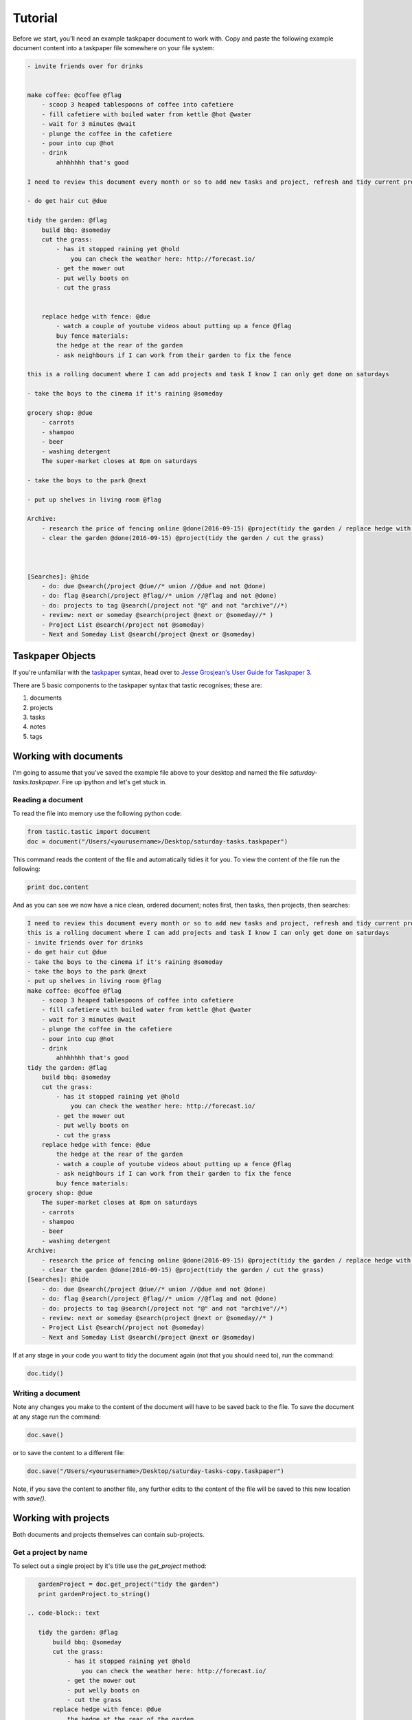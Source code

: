Tutorial
========

Before we start, you'll need an example taskpaper document to work with. Copy and paste the following example document content into a taskpaper file somewhere on your file system:

.. code-block:: text 
    
    - invite friends over for drinks


    make coffee: @coffee @flag
        - scoop 3 heaped tablespoons of coffee into cafetiere
        - fill cafetiere with boiled water from kettle @hot @water
        - wait for 3 minutes @wait
        - plunge the coffee in the cafetiere 
        - pour into cup @hot
        - drink
            ahhhhhhh that's good

    I need to review this document every month or so to add new tasks and project, refresh and tidy current projects and clear out stale ones.

    - do get hair cut @due

    tidy the garden: @flag
        build bbq: @someday
        cut the grass:
            - has it stopped raining yet @hold
                you can check the weather here: http://forecast.io/
            - get the mower out
            - put welly boots on
            - cut the grass


        replace hedge with fence: @due
            - watch a couple of youtube videos about putting up a fence @flag
            buy fence materials:
            the hedge at the rear of the garden
            - ask neighbours if I can work from their garden to fix the fence

    this is a rolling document where I can add projects and task I know I can only get done on saturdays

    - take the boys to the cinema if it's raining @someday

    grocery shop: @due
        - carrots
        - shampoo
        - beer
        - washing detergent
        The super-market closes at 8pm on saturdays

    - take the boys to the park @next

    - put up shelves in living room @flag

    Archive:
        - research the price of fencing online @done(2016-09-15) @project(tidy the garden / replace hedge with fence)
        - clear the garden @done(2016-09-15) @project(tidy the garden / cut the grass)
        


    [Searches]: @hide
        - do: due @search(/project @due//* union //@due and not @done)
        - do: flag @search(/project @flag//* union //@flag and not @done)
        - do: projects to tag @search(/project not "@" and not "archive"//*)
        - review: next or someday @search(project @next or @someday//* )
        - Project List @search(/project not @someday)
        - Next and Someday List @search(/project @next or @someday)
 
Taskpaper Objects
-----------------

If you're unfamiliar with the `taskpaper <https://www.taskpaper.com/>`_ syntax, head over to `Jesse Grosjean's User Guide for Taskpaper 3 <https://guide.taskpaper.com/>`_.

There are 5 basic components to the taskpaper syntax that tastic recognises; these are:

1. documents
2. projects
3. tasks
4. notes
5. tags
   
Working with documents
----------------------

I'm going to assume that you've saved the example file above to your desktop and named the file *saturday-tasks.taskpaper*. Fire up ipython and let's get stuck in.

Reading a document
******************

To read the file into memory use the following python code:

.. code-block:: python 
    
    from tastic.tastic import document
    doc = document("/Users/<yourusername>/Desktop/saturday-tasks.taskpaper") 

This command reads the content of the file and automatically tidies it for you. To view the content of the file run the following:

.. code-block:: python 

    print doc.content

And as you can see we now have a nice clean, ordered document; notes first, then tasks, then projects, then searches:

.. code-block:: plain

    I need to review this document every month or so to add new tasks and project, refresh and tidy current projects and clear out stale ones.
    this is a rolling document where I can add projects and task I know I can only get done on saturdays
    - invite friends over for drinks
    - do get hair cut @due
    - take the boys to the cinema if it's raining @someday
    - take the boys to the park @next
    - put up shelves in living room @flag
    make coffee: @coffee @flag
        - scoop 3 heaped tablespoons of coffee into cafetiere
        - fill cafetiere with boiled water from kettle @hot @water
        - wait for 3 minutes @wait
        - plunge the coffee in the cafetiere
        - pour into cup @hot
        - drink
            ahhhhhhh that's good
    tidy the garden: @flag
        build bbq: @someday
        cut the grass:
            - has it stopped raining yet @hold
                you can check the weather here: http://forecast.io/
            - get the mower out
            - put welly boots on
            - cut the grass
        replace hedge with fence: @due
            the hedge at the rear of the garden
            - watch a couple of youtube videos about putting up a fence @flag
            - ask neighbours if I can work from their garden to fix the fence
            buy fence materials:
    grocery shop: @due
        The super-market closes at 8pm on saturdays
        - carrots
        - shampoo
        - beer
        - washing detergent
    Archive:
        - research the price of fencing online @done(2016-09-15) @project(tidy the garden / replace hedge with fence)
        - clear the garden @done(2016-09-15) @project(tidy the garden / cut the grass)
    [Searches]: @hide
        - do: due @search(/project @due//* union //@due and not @done)
        - do: flag @search(/project @flag//* union //@flag and not @done)
        - do: projects to tag @search(/project not "@" and not "archive"//*)
        - review: next or someday @search(project @next or @someday//* )
        - Project List @search(/project not @someday)
        - Next and Someday List @search(/project @next or @someday) 

If at any stage in your code you want to tidy the document again (not that you should need to), run the command:

.. code-block:: python 
    
    doc.tidy() 

Writing a document
******************

Note any changes you make to the content of the document will have to be saved back to the file. To save the document at any stage run the command:

.. code-block:: python 

    doc.save()

or to save the content to a different file:

.. code-block:: python 

    doc.save("/Users/<yourusername>/Desktop/saturday-tasks-copy.taskpaper")

Note, if you save the content to another file, any further edits to the content of the file will be saved to this new location with `save()`.

Working with projects
---------------------

Both documents and projects themselves can contain sub-projects.

Get a project by name
*********************

To select out a single project by it's title use the `get_project` method:

.. code-block:: python 
    
    gardenProject = doc.get_project("tidy the garden")
    print gardenProject.to_string()

 .. code-block:: text

    tidy the garden: @flag
        build bbq: @someday
        cut the grass:
            - has it stopped raining yet @hold
                you can check the weather here: http://forecast.io/
            - get the mower out
            - put welly boots on
            - cut the grass
        replace hedge with fence: @due
            the hedge at the rear of the garden
            - watch a couple of youtube videos about putting up a fence @flag
            - ask neighbours if I can work from their garden to fix the fence
            buy fence materials:

Also note the use of the `to_string()` method. This method can be used on documents, projects, tasks and notes to convert the object to a string.

Lising projects
***************

To compile a list of root-level projects within your document, use the `projects` attribute:

.. code-block:: python 

    docProjects = doc.projects
        for p in docProjects:
            print p.title

.. code-block:: text

    make coffee:
    tidy the garden:
    grocery shop:
    Archive: 

All projects also have a `projects` attribute so you can drill down into a document's project tree to work with any sub-project. For example:

.. code-block:: python 

    subProjects = gardenProject.projects
    for p in subProjects:
        print p.title

.. code-block:: text

    build bbq:
    cut the grass:
    replace hedge with fence:

Filtering projects by tag
*************************

To filter projects by an associated tag, use the `tagged_projects` method:

.. code-block:: python 
    
    dueProjects = doc.tagged_projects("@due")
    for p in dueProjects:
        print p.title 

.. code-block:: text

    replace hedge with fence:
    grocery shop: 

The keen eyed among you will notice that this filter is in fact recursive, picking up all projects within the document with the "@due" tag and not just the root level projects. Again each project has a `tagged_projects` method to allow for finer grain filtering of projects.

Sorting projects by tags
************************

`sort_projects` is one of my favorite methods. Given a list of workflow tags, you can sort projects recursively within a taskpaper document or project. In the example below projects tagged with `@due` rise to the top of their parent object, followed by `@flag` projects and so on. Projects not associated with any of the workflow tags are sorted after matched projects.

.. code-block:: python 

    doc.sort_projects("@due, @flag, @hold, @next, @someday, @wait")
    doc.save()
    print doc.content()

.. code-block:: text

    I need to review this document every month or so to add new tasks and project, refresh and tidy current projects and clear out stale ones.
    this is a rolling document where I can add projects and task I know I can only get done on saturdays
    - invite friends over for drinks
    - do get hair cut @due
    - take the boys to the cinema if it's raining @someday
    - take the boys to the park @next
    - put up shelves in living room @flag
    grocery shop: @due
        The super-market closes at 8pm on saturdays
        - carrots
        - shampoo
        - beer
        - washing detergent
    make coffee: @coffee @flag
        - scoop 3 heaped tablespoons of coffee into cafetiere
        - fill cafetiere with boiled water from kettle @hot @water
        - wait for 3 minutes @wait
        - plunge the coffee in the cafetiere 
        - pour into cup @hot
        - drink
            ahhhhhhh that's good
    tidy the garden: @flag
        replace hedge with fence: @due
            the hedge at the rear of the garden
            - watch a couple of youtube videos about putting up a fence @flag
            - ask neighbours if I can work from their garden to fix the fence
            buy fence materials:
        build bbq: @someday
        cut the grass:
            - has it stopped raining yet @hold
                you can check the weather here: http://forecast.io/
            - get the mower out
            - put welly boots on
            - cut the grass
    Archive:
        - research the price of fencing online @done(2016-09-15) @project(tidy the garden / replace hedge with fence)
        - clear the garden @done(2016-09-15) @project(tidy the garden / cut the grass)
    [Searches]: @hide
        - do: due @search(/project @due//* union //@due and not @done)
        - do: flag @search(/project @flag//* union //@flag and not @done)
        - do: projects to tag @search(/project not "@" and not "archive"//*)
        - review: next or someday @search(project @next or @someday//* )
        - Project List @search(/project not @someday)
        - Next and Someday List @search(/project @next or @someday)

Marking a project as done
*************************

To mark a project as done, use the `done()` method:

.. code-block:: python 

    coffee = doc.get_project("make coffee").done()
    print coffee.to_string()

.. code-block:: text

    make coffee: @done(2016-09-17 21:49:49)
        - scoop 3 heaped tablespoons of coffee into cafetiere
        - fill cafetiere with boiled water from kettle @hot @water
        - wait for 3 minutes @wait
        - plunge the coffee in the cafetiere 
        - pour into cup @hot
        - drink
            ahhhhhhh that's good

It's also possible to mark all descendant items of the object as `@done` by using `.done("all")`.

Adding a project
****************

After sorting all the projects in the document you may have to use the `refresh` attribute for any project you have in the local namespace to refresh its attributes.

.. code-block:: python 
    
    gardenProject.refresh

Now to add a sub-project use the `add_project` method (this also works on the document object):

.. code-block:: python 

    # ADD A NEW PROJECT
    shedProject = gardenProject.add_project(
        title="build a shed",
        tags="@someday @garden"
    )

    researchShedProject = shedProject.add_project(
        title="research shed designs",
        tags="@research"
    )

    print doc.content

.. code-block:: text

    I need to review this document every month or so to add new tasks and project, refresh and tidy current projects and clear out stale ones.
    this is a rolling document where I can add projects and task I know I can only get done on saturdays
    - invite friends over for drinks
    - do get hair cut @due
    - take the boys to the cinema if it's raining @someday
    - take the boys to the park @next
    - put up shelves in living room @flag
    grocery shop: @due
        The super-market closes at 8pm on saturdays
        - carrots
        - shampoo
        - beer
        - washing detergent
    make coffee: @coffee @flag
        - scoop 3 heaped tablespoons of coffee into cafetiere
        - fill cafetiere with boiled water from kettle @hot @water
        - wait for 3 minutes @wait
        - plunge the coffee in the cafetiere 
        - pour into cup @hot
        - drink
            ahhhhhhh that's good
    tidy the garden: @flag
        replace hedge with fence: @due
            the hedge at the rear of the garden
            - watch a couple of youtube videos about putting up a fence @flag
            - ask neighbours if I can work from their garden to fix the fence
            buy fence materials:
        build bbq: @someday
        cut the grass:
            - has it stopped raining yet @hold
                you can check the weather here: http://forecast.io/
            - get the mower out
            - put welly boots on
            - cut the grass
        build a shed: @someday @garden
            research shed designs: @research
    Archive:
        - research the price of fencing online @done(2016-09-15) @project(tidy the garden / replace hedge with fence)
        - clear the garden @done(2016-09-15) @project(tidy the garden / cut the grass)
    [Searches]: @hide
        - do: due @search(/project @due//* union //@due and not @done)
        - do: flag @search(/project @flag//* union //@flag and not @done)
        - do: projects to tag @search(/project not "@" and not "archive"//*)
        - review: next or someday @search(project @next or @someday//* )
        - Project List @search(/project not @someday)
        - Next and Someday List @search(/project @next or @someday)

Deleting a project
******************

To delete a project, use the `delete()` method

.. code-block:: python 

    doc.get_project("replace hedge with fence").delete()
    print doc.content

.. code-block:: text

    I need to review this document every month or so to add new tasks and project, refresh and tidy current projects and clear out stale ones.
    this is a rolling document where I can add projects and task I know I can only get done on saturdays
    - invite friends over for drinks
    - do get hair cut @due
    - take the boys to the cinema if it's raining @someday
    - take the boys to the park @next
    - put up shelves in living room @flag
    grocery shop: @due
        The super-market closes at 8pm on saturdays
        - carrots
        - shampoo
        - beer
        - washing detergent
    make coffee: @done(2016-09-19 10:02:58)
        - scoop 3 heaped tablespoons of coffee into cafetiere
        - fill cafetiere with boiled water from kettle @hot @water
        - wait for 3 minutes @wait
        - plunge the coffee in the cafetiere 
        - pour into cup @hot
        - drink
            ahhhhhhh that's good
    tidy the garden: @flag
        build bbq: @someday
        cut the grass:
            - has it stopped raining yet @hold
                you can check the weather here: http://forecast.io/
            - get the mower out
            - put welly boots on
            - cut the grass
        build a shed: @someday @garden
            research shed designs: @research
    Archive:
        - research the price of fencing online @done(2016-09-15) @project(tidy the garden / replace hedge with fence)
        - clear the garden @done(2016-09-15) @project(tidy the garden / cut the grass)
    [Searches]: @hide
        - do: due @search(/project @due//* union //@due and not @done)
        - do: flag @search(/project @flag//* union //@flag and not @done)
        - do: projects to tag @search(/project not "@" and not "archive"//*)
        - review: next or someday @search(project @next or @someday//* )
        - Project List @search(/project not @someday)
        - Next and Someday List @search(/project @next or @someday)


Working with tasks
------------------

Listing Tasks
*************

Documents, projects and tasks can all contain tasks. To get a list of the  objects tasks, use its `tasks` attribute.

.. code-block:: python 
    
    docTasks = doc.tasks
    for t in docTasks:
        print t.title 

.. code-block:: text 
    
    - invite friends over for drinks
    - do get hair cut
    - take the boys to the cinema if it's raining
    - take the boys to the park
    - put up shelves in living room

Filtering Tasks by tags
***********************

To filter tasks by an associated tag, use the `tagged_tasks` method:

.. code-block:: python 
    
    hotTasks = doc.tagged_tasks("@hot")
    for t in hotTasks:
        print t.title

.. code-block:: text

    - fill cafetiere with boiled water from kettle
    - pour into cup

As with the project filter, the task filter is recursive, picking up all tasks within the document with the "@hot" tag and not just the root level tasks. Again each project and task has a `tagged_tasks` method to allow for finer grain filtering of tasks.

Sorting tasks by tags
*********************

Given a list of workflow tags, you can sort tasks recursively within a taskpaper document, project or task. In the example below tasks tagged with `@due` rise to the top of their parent object, followed by `@flag` task and so on. Tasks not associated with any of the workflow tags are sorted after matched tasks.

.. code-block:: python 
    
    doc.sort_tasks("@due, @flag, @hold, @next, @someday, @wait")
    doc.save()
    print doc.content

.. code-block:: text 
    
    I need to review this document every month or so to add new tasks and project, refresh and tidy current projects and clear out stale ones.
    this is a rolling document where I can add projects and task I know I can only get done on saturdays
    - do get hair cut @due
    - put up shelves in living room @flag
    - take the boys to the park @next
    - take the boys to the cinema if it's raining @someday
    - invite friends over for drinks
    grocery shop: @due
        The super-market closes at 8pm on saturdays
        - carrots
        - shampoo
        - beer
        - washing detergent
    make coffee: @done(2016-09-19 13:27:19)
        - wait for 3 minutes @wait
        - scoop 3 heaped tablespoons of coffee into cafetiere
        - fill cafetiere with boiled water from kettle @hot @water
        - plunge the coffee in the cafetiere 
        - pour into cup @hot
        - drink
            ahhhhhhh that's good
    tidy the garden: @flag
        build bbq: @someday
        cut the grass:
            - has it stopped raining yet @hold
                you can check the weather here: http://forecast.io/
            - get the mower out
            - put welly boots on
            - cut the grass
        build a shed: @someday @garden
            research shed designs: @research
    Archive:
        - research the price of fencing online @done(2016-09-15) @project(tidy the garden / replace hedge with fence)
        - clear the garden @done(2016-09-15) @project(tidy the garden / cut the grass)
    [Searches]: @hide
        - do: due @search(/project @due//* union //@due and not @done)
        - do: flag @search(/project @flag//* union //@flag and not @done)
        - do: projects to tag @search(/project not "@" and not "archive"//*)
        - review: next or someday @search(project @next or @someday//* )
        - Project List @search(/project not @someday)
        - Next and Someday List @search(/project @next or @someday) 

    
Marking a task as done
**********************

To mark a task as done, use the `done()` method:

.. code-block:: python 

    coffee.refresh
    for t in coffee.tasks:
        t.done("all")

    print coffee.to_string()

.. code-block:: text

    make coffee: @done(2016-09-19 16:05:50)
        - wait for 3 minutes @done(2016-09-19 16:05:50)
        - scoop 3 heaped tablespoons of coffee into cafetiere @done(2016-09-19 16:05:50)
        - fill cafetiere with boiled water from kettle @done(2016-09-19 16:05:50)
        - plunge the coffee in the cafetiere @done(2016-09-19 16:05:50)
        - pour into cup @done(2016-09-19 16:05:50)
        - drink @done(2016-09-19 16:05:50)
            ahhhhhhh that's good
        
Adding a task
*************

A task can be added to a document, project or task object using the `add_task` method:

.. code-block:: python 

    aTask = researchShedProject.add_task("look for 5 videos on youtube", "@online")
    aTask.add_task("note the urls of the most useful videos")
    print researchShedProject.to_string()

.. code-block:: text 

    research shed designs: @research
        - look for 5 videos on youtube @online
            - note the urls of the most useful videos

Working with notes
------------------

Documents, project and tasks can all have notes assigned to them.

Listing notes
*************

To list the notes for any given object use the `notestr()` method. 

.. code-block:: python 

    doc.notestr()

.. code-block:: text 

    I need to review this document every month or so to add new tasks and project, refresh and tidy current projects and clear out stale ones.
    this is a rolling document where I can add projects and task I know I can only get done on saturdays

.. code-block:: python 
    
    print doc.get_project("grocery shop").notestr()

.. code-block:: text 
    
    The super-market closes at 8pm on saturdays 


Adding a note
*************

Use the `add_note()` method to add notes to documents, projects and tasks:

.. code-block:: python 
    
    newNote = doc.add_note("make sure to make time to do nothing")
    print doc.notestr() 

.. code-block:: text 
    
    I need to review this document every month or so to add new tasks and project, refresh and tidy current projects and clear out stale ones.
    this is a rolling document where I can add projects and task I know I can only get done on saturdays
    make sure to make time to do nothing 

.. code-block:: python 

    newNote = aTask.add_note(
        "good video: https://www.youtube.com/watch?v=nMaGTP82DtI")
    print aTask.to_string()

.. code-block:: text 

    - look for 5 videos on youtube @online
        good video: https://www.youtube.com/watch?v=nMaGTP82DtI
        - note the urls of the most useful videos

Working with tags
-----------------

Adding a tag to a project or task
*********************************

To add (append) a tag to a task or project use the `add_tag` method.

.. code-block:: python 

    aTask.add_tag("@due")
    print aTask.to_string()

.. code-block:: text 

    - look for 5 videos on youtube @online @due
        good video: https://www.youtube.com/watch?v=nMaGTP82DtI
        - note the urls of the most useful videos

.. code-block:: python 

    researchShedProject.add_tag("@hold")
    print researchShedProject.to_string()

.. code-block:: text 

    research shed designs: @research @hold
        - look for 5 videos on youtube @online @due
            good video: https://www.youtube.com/watch?v=nMaGTP82DtI
            - note the urls of the most useful videos

Setting a project's or task's tags
**********************************

Instead of adding a tag, you can replace all of the tags using the `set_tags()` method.

.. code-block:: python 

    researchShedProject.set_tags("@someday")
    print researchShedProject.to_string()

.. code-block:: text 

    research shed designs: @someday
        - look for 5 videos on youtube @someday
            good video: https://www.youtube.com/watch?v=nMaGTP82DtI
            - note the urls of the most useful videos

.. code-block:: python 

    researchShedProject.set_tags("@someday")
    print researchShedProject.to_string()

.. code-block:: text 

    research shed designs: @someday
        - look for 5 videos on youtube @someday
            good video: https://www.youtube.com/watch?v=nMaGTP82DtI
            - note the urls of the most useful videos

Removing all tags from a project or task
****************************************

To delete all of the tags, use the `set_tags()` method with no argument:

.. code-block:: python 

    researchShedProject.set_tags()
    print researchShedProject.to_string()

.. code-block:: text 

    - look for 5 videos on youtube
        good video: https://www.youtube.com/watch?v=nMaGTP82DtI
        - note the urls of the most useful videos

